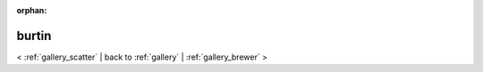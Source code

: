 
:orphan:

.. _gallery_burtin:

burtin
######

< :ref:`gallery_scatter` | 
back to :ref:`gallery` | :ref:`gallery_brewer` >

.. bokeh-plot:: /Users/caged/Dev/bokeh/examples/plotting/file/burtin.py
   :source-position: below 
